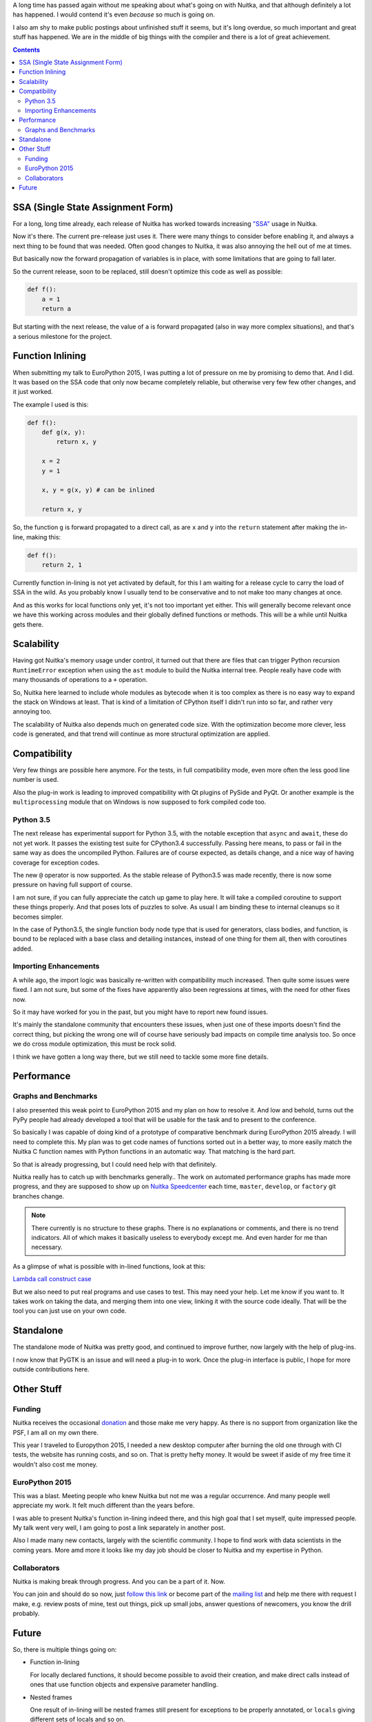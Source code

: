 .. title: Nuitka Progress in Summer 2015
.. slug: nuitka-progress-summer-2015
.. date: 2015/10/05 08:08:54
.. tags: Python,compiler,Nuitka
.. type: text

A long time has passed again without me speaking about what's going on with
Nuitka, and that although definitely a lot has happened. I would contend it's
even *because* so much is going on.

I also am shy to make public postings about unfinished stuff it seems, but it's
long overdue, so much important and great stuff has happened. We are in the
middle of big things with the compiler and there is a lot of great achievement.

.. contents::

SSA (Single State Assignment Form)
==================================

For a long, long time already, each release of Nuitka has worked towards
increasing `"SSA" <http://en.wikipedia.org/wiki/Static_single_assignment_form>`_
usage in Nuitka.

Now it's there. The current pre-release just uses it. There were many things
to consider before enabling it, and always a next thing to be found that was
needed. Often good changes to Nuitka, it was also annoying the hell out of me
at times.

But basically now the forward propagation of variables is in place, with some
limitations that are going to fall later.

So the current release, soon to be replaced, still doesn't optimize this code
as well as possible:

.. code-block:: python

    def f():
        a = 1
        return a

But starting with the next release, the value of ``a`` is forward propagated
(also in way more complex situations), and that's a serious milestone for the
project.

Function Inlining
=================

When submitting my talk to EuroPython 2015, I was putting a lot of pressure
on me by promising to demo that. And I did. It was based on the SSA code that
only now became completely reliable, but otherwise very few few other changes,
and it just worked.

The example I used is this:

.. code-block:: python

    def f():
        def g(x, y):
            return x, y

        x = 2
        y = 1

        x, y = g(x, y) # can be inlined

        return x, y

So, the function ``g`` is forward propagated to a direct call, as are ``x`` and
``y`` into the ``return`` statement after making the in-line, making this:

.. code-block:: python

    def f():
        return 2, 1

Currently function in-lining is not yet activated by default, for this I am
waiting for a release cycle to carry the load of SSA in the wild. As you
probably know I usually tend to be conservative and to not make too many
changes at once.

And as this works for local functions only yet, it's not too important yet
either. This will generally become relevant once we have this working across
modules and their globally defined functions or methods. This will be a while
until Nuitka gets there.

Scalability
===========

Having got Nuitka's memory usage under control, it turned out that there are
files that can trigger Python recursion ``RuntimeError`` exception when using
the ``ast`` module to build the Nuitka internal tree. People really have code
with many thousands of operations to a ``+`` operation.

So, Nuitka here learned to include whole modules as bytecode when it is too
complex as there is no easy way to expand the stack on Windows at least. That
is kind of a limitation of CPython itself I didn't run into so far, and rather
very annoying too.

The scalability of Nuitka also depends much on generated code size. With the
optimization become more clever, less code is generated, and that trend will
continue as more structural optimization are applied.

Compatibility
=============

Very few things are possible here anymore. For the tests, in full compatibility
mode, even more often the less good line number is used.

Also the plug-in work is leading to improved compatibility with Qt plugins of
PySide and PyQt. Or another example is the ``multiprocessing`` module that on
Windows is now supposed to fork compiled code too.

Python 3.5
++++++++++

The next release has experimental support for Python 3.5, with the notable
exception that ``async`` and ``await``, these do not yet work. It passes the
existing test suite for CPython3.4 successfully. Passing here means, to pass or
fail in the same way as does the uncompiled Python. Failures are of course
expected, as details change, and a nice way of having coverage for exception
codes.

The new ``@`` operator is now supported. As the stable release of Python3.5 was
made recently, there is now some pressure on having full support of course.

I am not sure, if you can fully appreciate the catch up game to play here. It
will take a compiled coroutine to support these things properly. And that poses
lots of puzzles to solve. As usual I am binding these to internal cleanups so
it becomes simpler.

In the case of Python3.5, the single function body node type that is used for
generators, class bodies, and function, is bound to be replaced with a base
class and detailing instances, instead of one thing for them all, then with
coroutines added.

Importing Enhancements
++++++++++++++++++++++

A while ago, the import logic was basically re-written with compatibility much
increased. Then quite some issues were fixed. I am not sure, but some of the
fixes have apparently also been regressions at times, with the need for other
fixes now.

So it may have worked for you in the past, but you might have to report new
found issues.

It's mainly the standalone community that encounters these issues, when just one
of these imports doesn't find the correct thing, but picking the wrong one will
of course have seriously bad impacts on compile time analysis too. So once we
do cross module optimization, this must be rock solid.

I think we have gotten a long way there, but we still need to tackle some more
fine details.

Performance
===========

Graphs and Benchmarks
+++++++++++++++++++++

I also presented this weak point to EuroPython 2015 and my plan on how to
resolve it. And low and behold, turns out the PyPy people had already developed
a tool that will be usable for the task and to present to the conference.

So basically I was capable of doing kind of a prototype of comparative benchmark
during EuroPython 2015 already. I will need to complete this. My plan was to get
code names of functions sorted out in a better way, to more easily match the
Nuitka C function names with Python functions in an automatic way. That matching
is the hard part.

So that is already progressing, but I could need help with that definitely.

Nuitka really has to catch up with benchmarks generally.. The work on automated
performance graphs has made more progress, and they are supposed to show up on
`Nuitka Speedcenter <http://speedcenter.nuitka.net>`__ each time, ``master``,
``develop``, or ``factory`` git branches change.

.. note::

   There currently is no structure to these graphs. There is no explanations or
   comments, and there is no trend indicators. All of which makes it basically
   useless to everybody except me. And even harder for me than necessary.


As a glimpse of what is possible with in-lined functions, look at this:

`Lambda call construct case <http://speedcenter.nuitka.net/constructs/construct-calllambdaexpressiondirectly.html>`__

But we also need to put real programs and use cases to test. This may need
your help. Let me know if you want to. It takes work on taking the data, and
merging them into one view, linking it with the source code ideally. That will
be the tool you can just use on your own code.

Standalone
==========

The standalone mode of Nuitka was pretty good, and continued to improve further,
now largely with the help of plug-ins.

I now know that PyGTK is an issue and will need a plug-in to work. Once the
plug-in interface is public, I hope for more outside contributions here.

Other Stuff
===========

Funding
+++++++

Nuitka receives the occasional `donation <http://nuitka.net/pages/donations.html>`_
and those make me very happy. As there is no support from organization like the
PSF, I am all on my own there.

This year I traveled to Europython 2015, I needed a new desktop computer after
burning the old one through with CI tests, the website has running costs, and
so on. That is pretty hefty money. It would be sweet if aside of my free time
it wouldn't also cost me money.

EuroPython 2015
+++++++++++++++

This was a blast. Meeting people who knew Nuitka but not me was a regular
occurrence. And many people well appreciate my work. It felt much different
than the years before.

I was able to present Nuitka's function in-lining indeed there, and this high
goal that I set myself, quite impressed people. My talk went very well, I am
going to post a link separately in another post.

Also I made many new contacts, largely with the scientific community. I hope to
find work with data scientists in the coming years. More amd more it looks like
my day job should be closer to Nuitka and my expertise in Python.

Collaborators
+++++++++++++

Nuitka is making break through progress. And you can be a part of it. Now.

You can join and should do so now, just
`follow this link <http://nuitka.net/doc/user-manual.html#join-nuitka>`_ or
become part of the `mailing list <http://nuitka.net/pages/mailinglist.html>`_
and help me there with request I make, e.g. review posts of mine, test out
things, pick up small jobs, answer questions of newcomers, you know the
drill probably.

Future
======

So, there is multiple things going on:

* Function in-lining

  For locally declared functions, it should become possible to avoid their
  creation, and make direct calls instead of ones that use function objects
  and expensive parameter handling.

* Nested frames

  One result of in-lining will be nested frames still present for exceptions
  to be properly annotated, or ``locals`` giving different sets of locals and
  so on.

  Some cleanup of these will be needed for code generation and SSA to be able
  to attach variables to some sort of container, and for a function to be able
  to reference different sets of these.

* Type Inference

  With SSA in place, we really can start to recognize types, and treat things
  that work something assigned from ``[]`` different, and with code special to
  these.

  That's going to be a lot of work. For ``float`` and ``list`` there are very
  important use cases, where the code can be much better.

* Shape Analyisis

  My plan for types, is not to use them, but the more general shapes, things
  that will be more prevalent than actual type information in a program. In
  fact the precise knowledge will be rare, but more often, we will just have
  a set of operations performed on a variable, and be able to guess from there.

* Python 3.5 new features

  The coroutines are a new type, and currently it's unclear how deep this is
  tied into the core of things, i.e. if a compile coroutine can be a premier
  citizen immediately, or if that needs more work. I hope it just takes for
  the code object to have the proper flag. But there could be stupid type
  checks, we shall see.

* Plug-ins

  Something I wish I could have shown at EuroPython was plug-ins to Nuitka. It
  is recently becoming more complete, and some demo plug-ins for say Qt plugins,
  or multiprocessing, are starting to work. The API will need work and of course
  documentation. Hope is for this to expand Nuitka's reach and appeal to get
  more contributors.

Let me know, if you are willing to help. I really need that help to make things
happen faster. Nuitka will become more and more important only.
